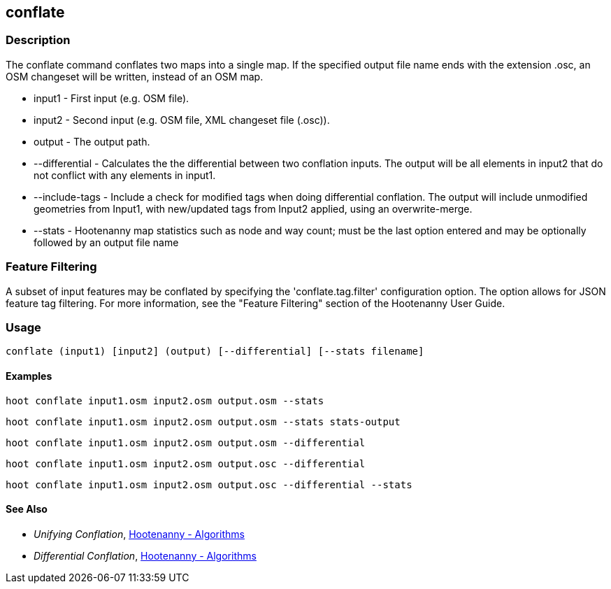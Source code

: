 [[conflate]]
== conflate

=== Description

The +conflate+ command conflates two maps into a single map.  If the specified output file name ends with the extension .osc, an OSM 
                     changeset will be written, instead of an OSM map.

* +input1+         - First input (e.g. OSM file).
* +input2+         - Second input (e.g. OSM file, XML changeset file (.osc)).
* +output+         - The output path.
* +--differential+ - Calculates the the differential between two conflation inputs.  The output will be all elements in input2 that do 
                     not conflict with any elements in input1.
* +--include-tags+ - Include a check for modified tags when doing differential conflation.  The output will include unmodified geometries
                     from Input1, with new/updated tags from Input2 applied, using an overwrite-merge.
* +--stats+        - Hootenanny map statistics such as node and way count; must be the last option entered and may be optionally followed
                     by an output file name

=== Feature Filtering

A subset of input features may be conflated by specifying the 'conflate.tag.filter' configuration option.  The option allows for JSON 
feature tag filtering.  For more information, see the "Feature Filtering" section of the Hootenanny User Guide.

=== Usage

--------------------------------------
conflate (input1) [input2] (output) [--differential] [--stats filename]
--------------------------------------

==== Examples

--------------------------------------
hoot conflate input1.osm input2.osm output.osm --stats
--------------------------------------

--------------------------------------
hoot conflate input1.osm input2.osm output.osm --stats stats-output
--------------------------------------

--------------------------------------
hoot conflate input1.osm input2.osm output.osm --differential
--------------------------------------

--------------------------------------
hoot conflate input1.osm input2.osm output.osc --differential
--------------------------------------

--------------------------------------
hoot conflate input1.osm input2.osm output.osc --differential --stats
--------------------------------------

==== See Also

* _Unifying Conflation_, <<hootalgo,Hootenanny - Algorithms>>
* _Differential Conflation_, <<hootalgo,Hootenanny - Algorithms>>

